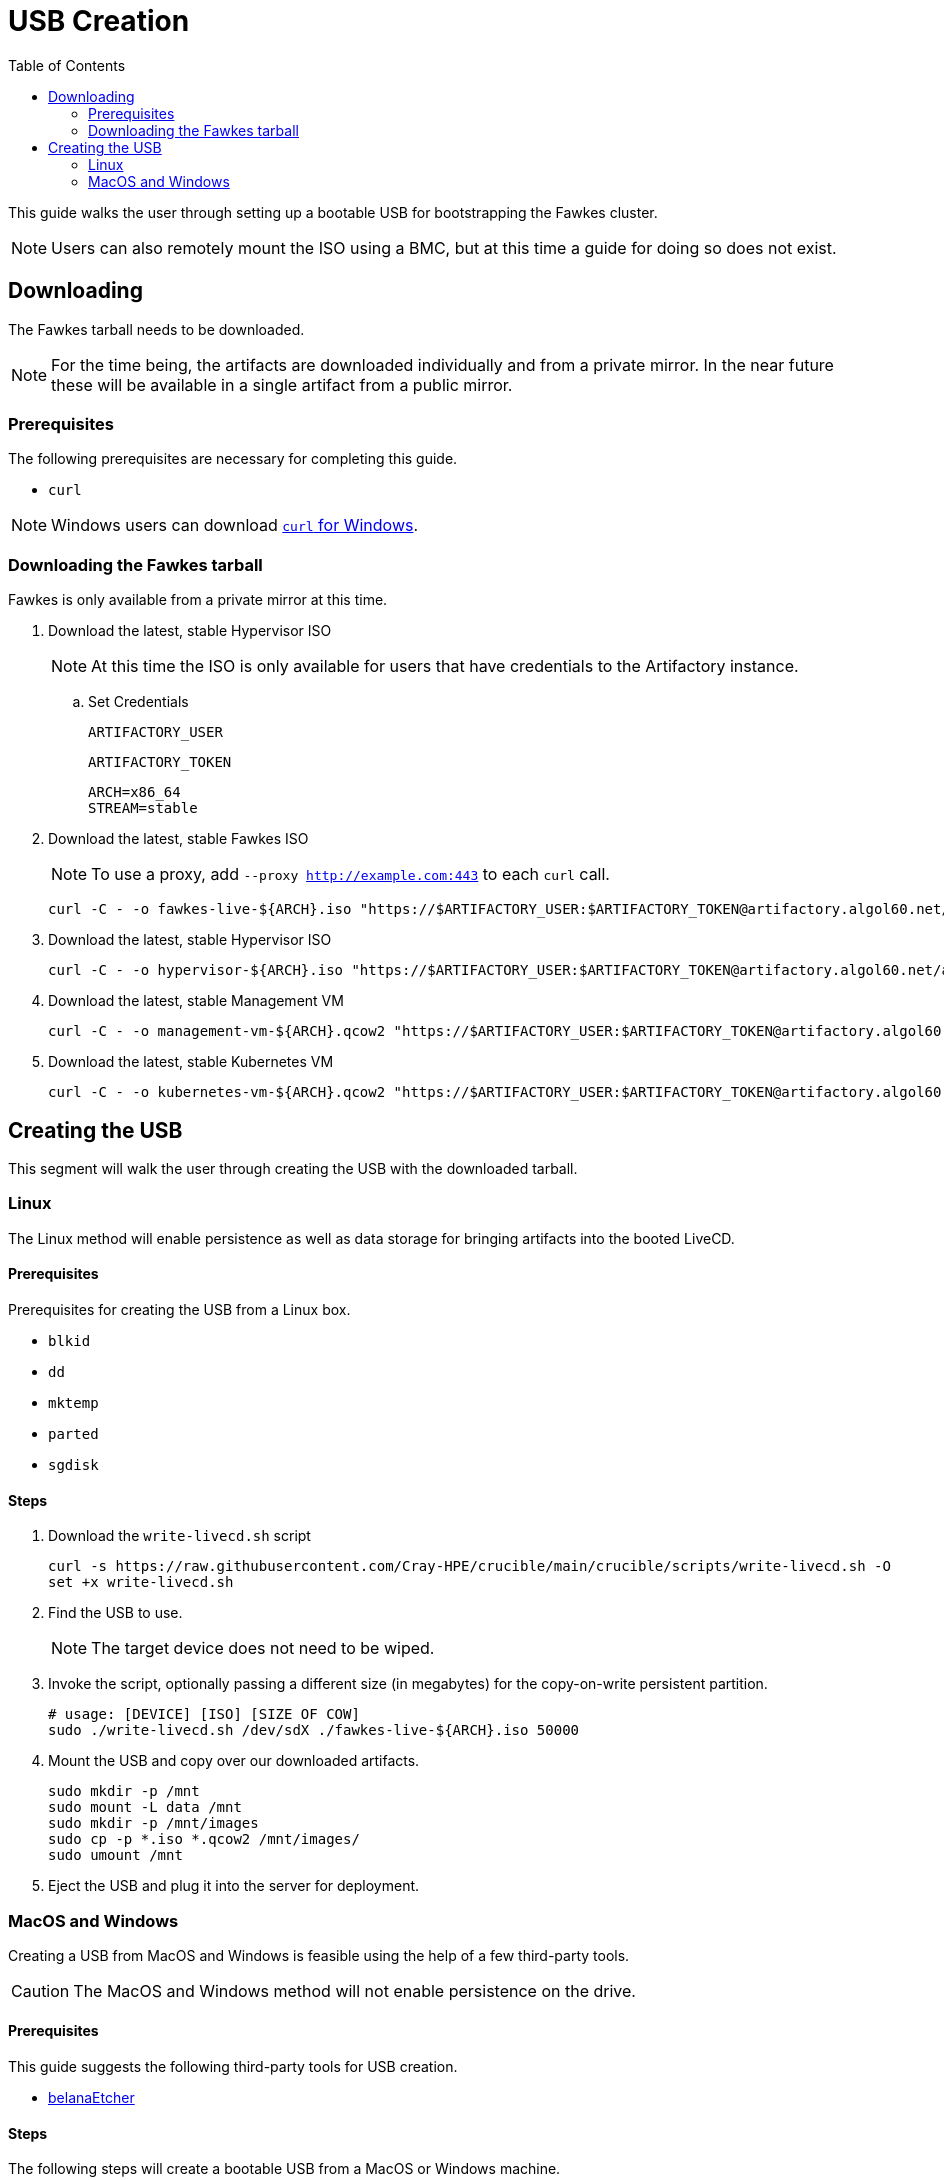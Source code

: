 = USB Creation
:toc:
:toclevels: 2

This guide walks the user through setting up a bootable USB for bootstrapping the Fawkes cluster.

NOTE: Users can also remotely mount the ISO using a BMC, but at this time a guide for doing so does not exist.

== Downloading

The Fawkes tarball needs to be downloaded.

NOTE: For the time being, the artifacts are downloaded individually and from a private mirror.
In the near future these will be available in a single artifact from a public mirror.

=== Prerequisites

The following prerequisites are necessary for completing this guide.

* `curl`

NOTE: Windows users can download link:https://curl.se/windows/[`curl` for Windows].

=== Downloading the Fawkes tarball

Fawkes is only available from a private mirror at this time.

. Download the latest, stable Hypervisor ISO
+
NOTE: At this time the ISO is only available for users that have credentials to the Artifactory instance.
+
.. Set Credentials
+
[source,bash]
----
ARTIFACTORY_USER
----
+
[source,bash]
----
ARTIFACTORY_TOKEN
----
+
[source,bash]
----
ARCH=x86_64
STREAM=stable
----
. Download the latest, stable Fawkes ISO
+
NOTE: To use a proxy, add `--proxy http://example.com:443` to each `curl` call.
+
[source,bash]
----
curl -C - -o fawkes-live-${ARCH}.iso "https://$ARTIFACTORY_USER:$ARTIFACTORY_TOKEN@artifactory.algol60.net/artifactory/csm-images/${STREAM}/fawkes-live/\\[RELEASE\\]/fawkes-live-\\[RELEASE\\]-${ARCH}.iso"
----
. Download the latest, stable Hypervisor ISO
+
[source,bash]
----
curl -C - -o hypervisor-${ARCH}.iso "https://$ARTIFACTORY_USER:$ARTIFACTORY_TOKEN@artifactory.algol60.net/artifactory/csm-images/${STREAM}/hypervisor/\\[RELEASE\\]/hypervisor-\\[RELEASE\\]-${ARCH}.iso"
----
. Download the latest, stable Management VM
+
[source,bash]
----
curl -C - -o management-vm-${ARCH}.qcow2 "https://$ARTIFACTORY_USER:$ARTIFACTORY_TOKEN@artifactory.algol60.net/artifactory/csm-images/${STREAM}/management-vm/\\[RELEASE\\]/management-vm-\\[RELEASE\\]-${ARCH}.qcow2"
----
. Download the latest, stable Kubernetes VM
+
[source,bash]
----
curl -C - -o kubernetes-vm-${ARCH}.qcow2 "https://$ARTIFACTORY_USER:$ARTIFACTORY_TOKEN@artifactory.algol60.net/artifactory/csm-images/${STREAM}/kubernetes-vm/\\[RELEASE\\]/kubernetes-vm-\\[RELEASE\\]-${ARCH}.qcow2"
----

== Creating the USB

This segment will walk the user through creating the USB with the downloaded tarball.

=== Linux

The Linux method will enable persistence as well as data storage for bringing artifacts into the booted LiveCD.

==== Prerequisites

Prerequisites for creating the USB from a Linux box.

* `blkid`
* `dd`
* `mktemp`
* `parted`
* `sgdisk`

==== Steps

. Download the `write-livecd.sh` script
+
[source,bash]
----
curl -s https://raw.githubusercontent.com/Cray-HPE/crucible/main/crucible/scripts/write-livecd.sh -O
set +x write-livecd.sh
----
. Find the USB to use.
+
NOTE: The target device does not need to be wiped.
. Invoke the script, optionally passing a different size (in megabytes) for the copy-on-write persistent partition.
+
[source,bash]
----
# usage: [DEVICE] [ISO] [SIZE OF COW]
sudo ./write-livecd.sh /dev/sdX ./fawkes-live-${ARCH}.iso 50000
----
. Mount the USB and copy over our downloaded artifacts.
+
[source,bash]
----
sudo mkdir -p /mnt
sudo mount -L data /mnt
sudo mkdir -p /mnt/images
sudo cp -p *.iso *.qcow2 /mnt/images/
sudo umount /mnt
----
. Eject the USB and plug it into the server for deployment.

=== MacOS and Windows

Creating a USB from MacOS and Windows is feasible using the help of a few third-party tools.

CAUTION: The MacOS and Windows method will not enable persistence on the drive.

==== Prerequisites

This guide suggests the following third-party tools for USB creation.

- link:https://etcher.balena.io/[belanaEtcher]

==== Steps

The following steps will create a bootable USB from a MacOS or Windows machine.

NOTE: `dd` can also be used for macOS users.

. Open belanaEtcher
. Select the ISO file, the USB stick, and click Flash
. Eject the USB and insert it into the server
